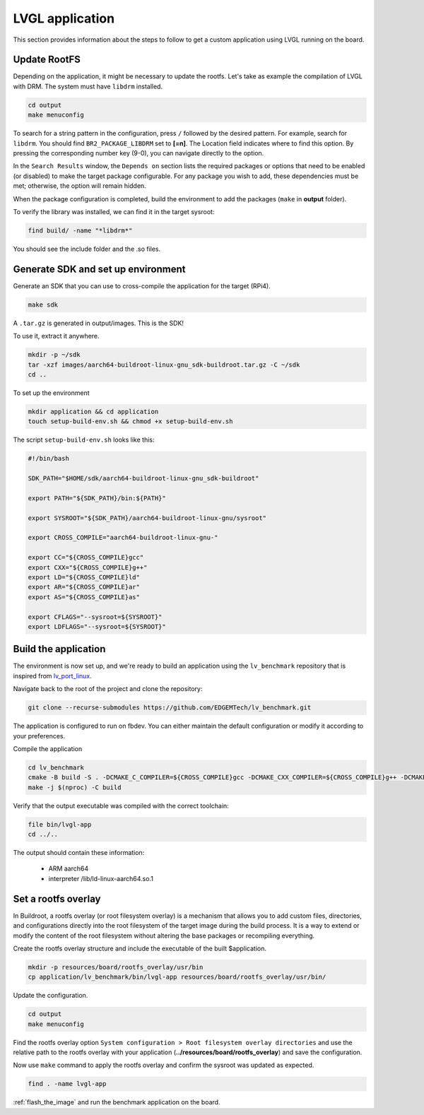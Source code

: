 LVGL application
################

This section provides information about the steps to follow to get a custom 
application using LVGL running on the board.

Update RootFS 
*************

Depending on the application, it might be necessary to update the rootfs. Let's 
take as example the compilation of LVGL with DRM. The system must have 
``libdrm`` installed. 

.. code-block:: bash 

    cd output
    make menuconfig

To search for a string pattern in the configuration, press ``/`` followed by 
the desired pattern. For example, search for ``libdrm``. You should find 
``BR2_PACKAGE_LIBDRM`` set to **[=n]**. The Location field indicates where to 
find this option. By pressing the corresponding number key (9-0), you can 
navigate directly to the option. 

In the ``Search Results`` window, the ``Depends on`` section lists the required 
packages or options that need to be enabled (or disabled) to make the target 
package configurable. For any package you wish to add, these dependencies must 
be met; otherwise, the option will remain hidden.

When the package configuration is completed, build the environment to add the 
packages (``make`` in **output** folder).

To verify the library was installed, we can find it in the target sysroot:

.. code-block:: bash 

    find build/ -name "*libdrm*"

You should see the include folder and the .so files.

.. _generate_sdk:

Generate SDK and set up environment 
***********************************

Generate an SDK that you can use to cross-compile the application for the 
target (RPi4).

.. code-block:: bash

    make sdk 

A ``.tar.gz`` is generated in output/images. This is the SDK! 

To use it, extract it anywhere.

.. code-block:: bash

    mkdir -p ~/sdk
    tar -xzf images/aarch64-buildroot-linux-gnu_sdk-buildroot.tar.gz -C ~/sdk
    cd ..
    
To set up the environment

.. code-block:: bash

    mkdir application && cd application
    touch setup-build-env.sh && chmod +x setup-build-env.sh

The script ``setup-build-env.sh`` looks like this: 

.. code-block:: bash

    #!/bin/bash

    SDK_PATH="$HOME/sdk/aarch64-buildroot-linux-gnu_sdk-buildroot"

    export PATH="${SDK_PATH}/bin:${PATH}"

    export SYSROOT="${SDK_PATH}/aarch64-buildroot-linux-gnu/sysroot"

    export CROSS_COMPILE="aarch64-buildroot-linux-gnu-"

    export CC="${CROSS_COMPILE}gcc"
    export CXX="${CROSS_COMPILE}g++"
    export LD="${CROSS_COMPILE}ld"
    export AR="${CROSS_COMPILE}ar"
    export AS="${CROSS_COMPILE}as"

    export CFLAGS="--sysroot=${SYSROOT}"
    export LDFLAGS="--sysroot=${SYSROOT}"


Build the application 
*********************

The environment is now set up, and we're ready to build an application using 
the ``lv_benchmark`` repository that is inspired from `lv_port_linux 
<https://github.com/lvgl/lv_port_linux>`_.

Navigate back to the root of the project and clone the repository:

.. code-block:: bash

    git clone --recurse-submodules https://github.com/EDGEMTech/lv_benchmark.git

The application is configured to run on fbdev. You can either maintain the 
default configuration or modify it according to your preferences.

Compile the application 

.. code-block:: bash

    cd lv_benchmark
    cmake -B build -S . -DCMAKE_C_COMPILER=${CROSS_COMPILE}gcc -DCMAKE_CXX_COMPILER=${CROSS_COMPILE}g++ -DCMAKE_SYSROOT=${SYSROOT} -DCMAKE_C_FLAGS="--sysroot=${SYSROOT}" -DCMAKE_CXX_FLAGS="--sysroot=${SYSROOT}"  
    make -j $(nproc) -C build

Verify that the output executable was compiled with the correct toolchain: 

.. code-block:: bash

    file bin/lvgl-app
    cd ../..

The output should contain these information: 

    - ARM aarch64 
    - interpreter /lib/ld-linux-aarch64.so.1

Set a rootfs overlay
********************

In Buildroot, a rootfs overlay (or root filesystem overlay) is a mechanism that 
allows you to add custom files, directories, and configurations directly into 
the root filesystem of the target image during the build process. It is a way 
to extend or modify the content of the root filesystem without altering the 
base packages or recompiling everything.

Create the rootfs overlay structure and include the executable of the built 
$application.

.. code-block:: bash 

    mkdir -p resources/board/rootfs_overlay/usr/bin
    cp application/lv_benchmark/bin/lvgl-app resources/board/rootfs_overlay/usr/bin/

Update the configuration.

.. code-block:: bash

    cd output 
    make menuconfig

Find the rootfs overlay option ``System configuration > Root filesystem overlay 
directories`` and use the relative path to the rootfs overlay with your 
application (**../resources/board/rootfs_overlay**) and save the 
configuration.

Now use ``make`` command to apply the rootfs overlay and confirm the 
sysroot was updated as expected.

.. code-block:: bash 

    find . -name lvgl-app

:ref:`flash_the_image` and run the benchmark application on the board.
